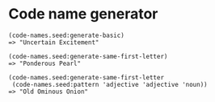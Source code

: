 * Code name generator

: (code-names.seed:generate-basic)
: => "Uncertain Excitement"
: 
: (code-names.seed:generate-same-first-letter)
: => "Ponderous Pearl"
: 
: (code-names.seed:generate-same-first-letter 
:  (code-names.seed:pattern 'adjective 'adjective 'noun))
: => "Old Ominous Onion"


